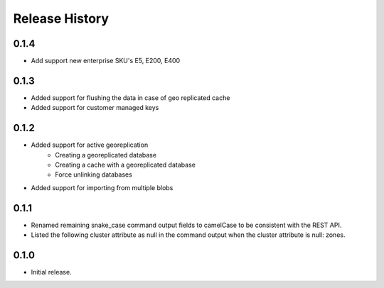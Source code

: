 .. :changelog:

Release History
===============

0.1.4
+++++++++
- Add support new enterprise SKU's E5, E200, E400

0.1.3
++++++
- Added support for flushing the data in case of geo replicated cache
- Added support for customer managed keys

0.1.2
++++++
- Added support for active georeplication
	- Creating a georeplicated database
	- Creating a cache with a georeplicated database
	- Force unlinking databases
- Added support for importing from multiple blobs

0.1.1
++++++
* Renamed remaining snake_case command output fields to camelCase to be consistent with the REST API.
* Listed the following cluster attribute as null in the command output when the cluster attribute is null: zones.

0.1.0
++++++
* Initial release.